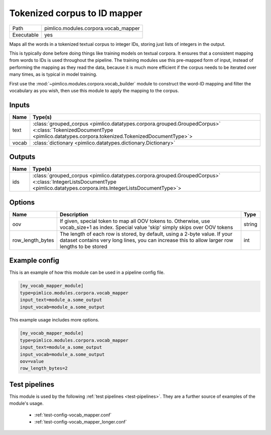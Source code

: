 Tokenized corpus to ID mapper
~~~~~~~~~~~~~~~~~~~~~~~~~~~~~

.. py:module:: pimlico.modules.corpora.vocab_mapper

+------------+--------------------------------------+
| Path       | pimlico.modules.corpora.vocab_mapper |
+------------+--------------------------------------+
| Executable | yes                                  |
+------------+--------------------------------------+

Maps all the words in a tokenized textual corpus to integer IDs, storing
just lists of integers in the output.

This is typically done before doing things like training models on textual
corpora. It ensures that a consistent mapping from words to IDs is used
throughout the pipeline. The training modules use this pre-mapped form
of input, instead of performing the mapping as they read the data, because
it is much more efficient if the corpus needs to be iterated over many times,
as is typical in model training.

First use the :mod:`~pimlico.modules.corpora.vocab_builder` module to
construct the word-ID mapping and filter the vocabulary as you wish,
then use this module to apply the mapping to the corpus.


Inputs
======

+-------+------------------------------------------------------------------------------------------------------------------------------------------------------------------------+
| Name  | Type(s)                                                                                                                                                                |
+=======+========================================================================================================================================================================+
| text  | :class:`grouped_corpus <pimlico.datatypes.corpora.grouped.GroupedCorpus>` <:class:`TokenizedDocumentType <pimlico.datatypes.corpora.tokenized.TokenizedDocumentType>`> |
+-------+------------------------------------------------------------------------------------------------------------------------------------------------------------------------+
| vocab | :class:`dictionary <pimlico.datatypes.dictionary.Dictionary>`                                                                                                          |
+-------+------------------------------------------------------------------------------------------------------------------------------------------------------------------------+

Outputs
=======

+------+-------------------------------------------------------------------------------------------------------------------------------------------------------------------------+
| Name | Type(s)                                                                                                                                                                 |
+======+=========================================================================================================================================================================+
| ids  | :class:`grouped_corpus <pimlico.datatypes.corpora.grouped.GroupedCorpus>` <:class:`IntegerListsDocumentType <pimlico.datatypes.corpora.ints.IntegerListsDocumentType>`> |
+------+-------------------------------------------------------------------------------------------------------------------------------------------------------------------------+


Options
=======

+------------------+------------------------------------------------------------------------------------------------------------------------------------------------------------------------------+--------+
| Name             | Description                                                                                                                                                                  | Type   |
+==================+==============================================================================================================================================================================+========+
| oov              | If given, special token to map all OOV tokens to. Otherwise, use vocab_size+1 as index. Special value 'skip' simply skips over OOV tokens                                    | string |
+------------------+------------------------------------------------------------------------------------------------------------------------------------------------------------------------------+--------+
| row_length_bytes | The length of each row is stored, by default, using a 2-byte value. If your dataset contains very long lines, you can increase this to allow larger row lengths to be stored | int    |
+------------------+------------------------------------------------------------------------------------------------------------------------------------------------------------------------------+--------+

Example config
==============

This is an example of how this module can be used in a pipeline config file.

.. code-block:: ini
   
   [my_vocab_mapper_module]
   type=pimlico.modules.corpora.vocab_mapper
   input_text=module_a.some_output
   input_vocab=module_a.some_output
   

This example usage includes more options.

.. code-block:: ini
   
   [my_vocab_mapper_module]
   type=pimlico.modules.corpora.vocab_mapper
   input_text=module_a.some_output
   input_vocab=module_a.some_output
   oov=value
   row_length_bytes=2

Test pipelines
==============

This module is used by the following :ref:`test pipelines <test-pipelines>`. They are a further source of examples of the module's usage.

 * :ref:`test-config-vocab_mapper.conf`
 * :ref:`test-config-vocab_mapper_longer.conf`